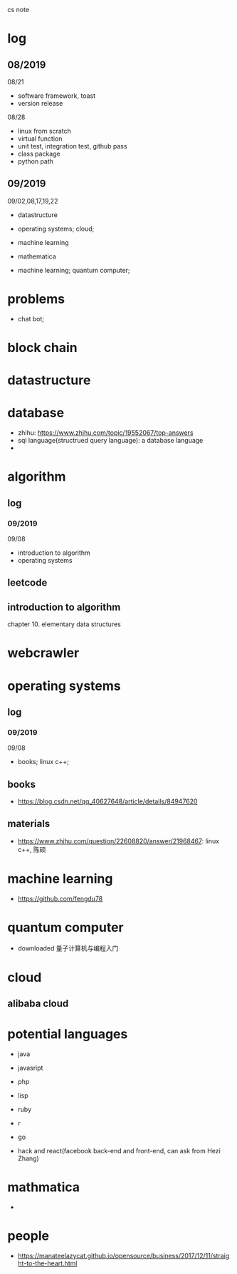 #+STARTUP: indent
cs note
* log
** 08/2019
08/21
- software framework, toast
- version release
08/28
- linux from scratch
- virtual function
- unit test, integration test, github pass
- class package
- python path
** 09/2019
09/02,08,17,19,22
- datastructure
- operating systems; cloud;

- machine learning

- mathematica

- machine learning; quantum computer;
* problems
- chat bot;
* block chain
* datastructure
* database
- zhihu: https://www.zhihu.com/topic/19552067/top-answers
- sql language(structrued query language): a database language
- 
* algorithm
** log 
*** 09/2019
09/08
- introduction to algorithm
- operating systems
** leetcode
** introduction to algorithm
chapter 10. elementary data structures

* webcrawler 
* operating systems
** log
*** 09/2019
09/08
- books; linux c++;
** books
- https://blog.csdn.net/qq_40627648/article/details/84947620
** materials
- https://www.zhihu.com/question/22608820/answer/21968467: linux c++, 陈硕
* machine learning
- https://github.com/fengdu78 
* quantum computer
- downloaded 量子计算机与编程入门
* cloud
** alibaba cloud
* potential languages
- java
- javasript
- php

- lisp
- ruby
- r
- go

- hack and react(facebook back-end and front-end, can ask from Hezi Zhang)
* mathmatica
- 
* people
- https://manateelazycat.github.io/opensource/business/2017/12/11/straight-to-the-heart.html
